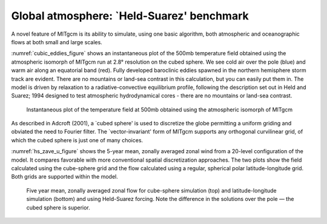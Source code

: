 Global atmosphere: `Held-Suarez' benchmark
------------------------------------------


A novel feature of MITgcm is its ability to simulate, using one basic algorithm, 
both atmospheric and oceanographic flows at both small and large scales.

:numref:`cubic_eddies_figure` shows an instantaneous plot of the 500mb
temperature field obtained using the atmospheric isomorph of MITgcm run at
2.8° resolution on the cubed sphere. We see cold air over the pole
(blue) and warm air along an equatorial band (red). Fully developed
baroclinic eddies spawned in the northern hemisphere storm track are
evident. There are no mountains or land-sea contrast in this calculation,
but you can easily put them in. The model is driven by relaxation to a
radiative-convective equilibrium profile, following the description set out
in Held and Suarez; 1994 designed to test atmospheric hydrodynamical cores -
there are no mountains or land-sea contrast.


  .. figure:: figs/eddy_on_cubic_globe.*
    :width: 50%
    :align: center
    :alt: cubic eddies figure
    :name: cubic_eddies_figure

    Instantaneous plot of the temperature field at 500mb obtained using the atmospheric isomorph of MITgcm


As described in Adcroft (2001), a `cubed sphere' is used to discretize the
globe permitting a uniform griding and obviated the need to Fourier filter.
The `vector-invariant' form of MITgcm supports any orthogonal curvilinear
grid, of which the cubed sphere is just one of many choices.

:numref:`hs_zave_u_figure` shows the 5-year mean, zonally averaged zonal
wind from a 20-level configuration of
the model. It compares favorable with more conventional spatial
discretization approaches. The two plots show the field calculated using the
cube-sphere grid and the flow calculated using a regular, spherical polar
latitude-longitude grid. Both grids are supported within the model.

 .. figure:: figs/u_cube_latlon_comb.*
    :width: 80%
    :align: center
    :alt: hs_zave_u_figure
    :name: hs_zave_u_figure

    Five year mean, zonally averaged zonal flow for cube-sphere simulation (top) and latitude-longitude simulation (bottom) and using Held-Suarez forcing. Note the difference in the solutions over the pole — the cubed sphere is superior.

